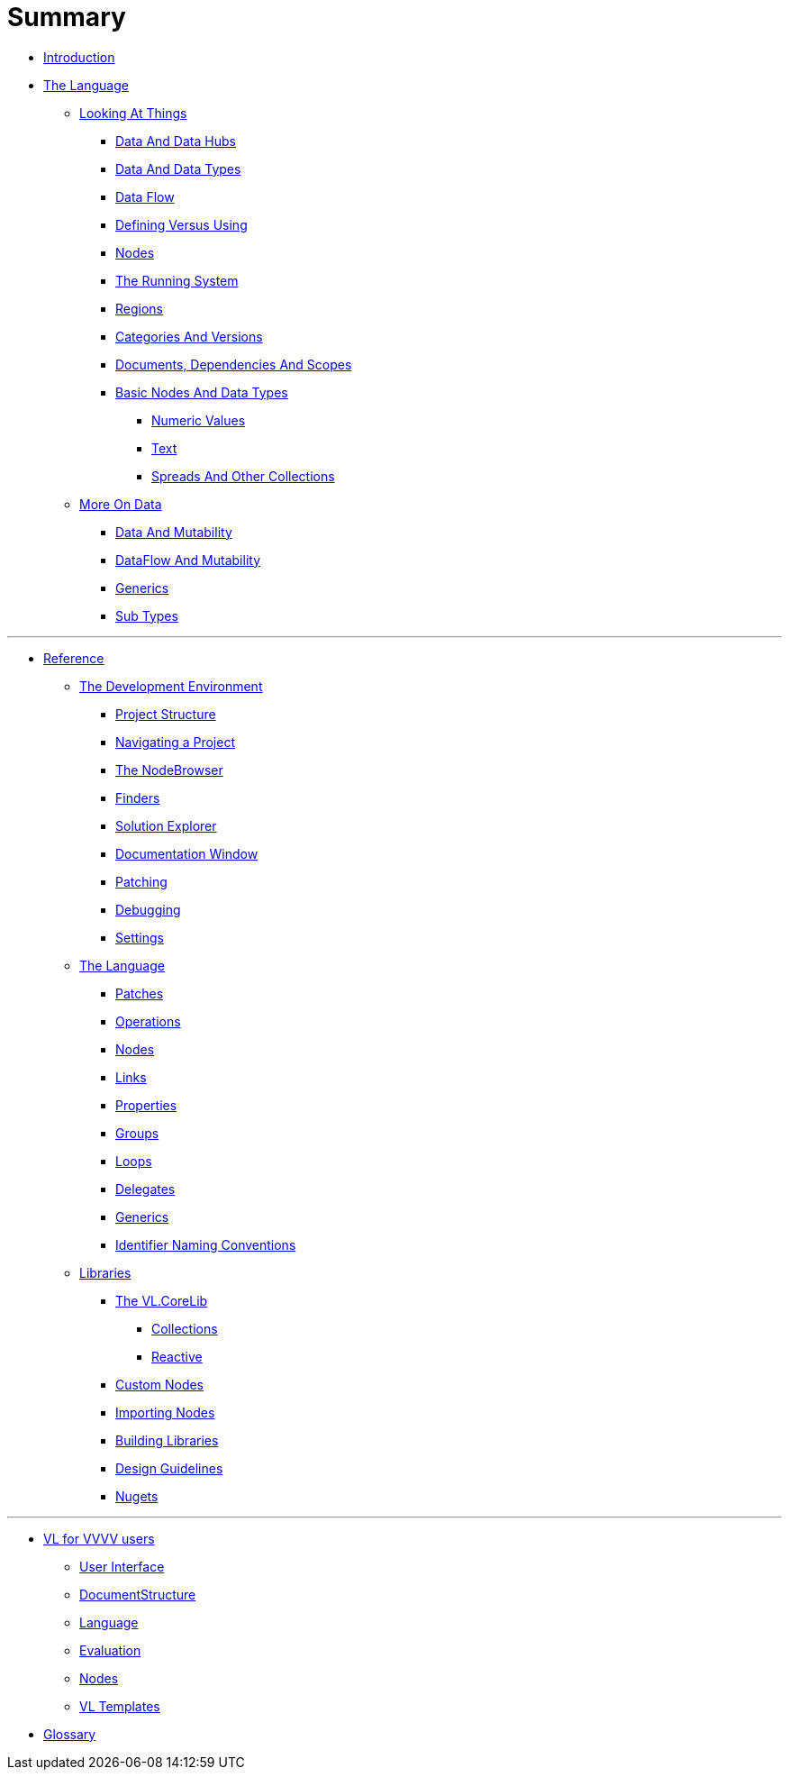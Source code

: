 = Summary

* link:README.adoc[Introduction]
* link:introduction/vl/_language.md[The Language]
** link:introduction/vl/lo___lookingAtThings.adoc[Looking At Things]
*** link:introduction/vl/lo_0_dataHubs.md[Data And Data Hubs]
*** link:introduction/vl/lo_1_data.md[Data And Data Types]
*** link:introduction/vl/lo_2_dataflow.md[Data Flow]
*** link:introduction/vl/lo_3_defAndUse.md[Defining Versus Using]
*** link:introduction/vl/lo_4_lookingAtNodes.md[Nodes]
*** link:introduction/vl/lo_5_Runtime.md[The Running System]
*** link:introduction/vl/lo_6_regions.md[Regions]
*** link:introduction/vl/lo_7_catAndVers.md[Categories And Versions]
*** link:introduction/vl/lo_8_docAndscope.md[Documents, Dependencies And Scopes]
*** link:introduction/vl/lo_9__basictypes.md[Basic Nodes And Data Types]
**** link:introduction/vl/lo_9_0_numericValues.md[Numeric Values]
**** link:introduction/vl/lo_9_1_text.md[Text]
**** link:introduction/vl/lo_9_2_Spreads.md[Spreads And Other Collections]
** link:introduction/vl/data2.md[More On Data]
*** link:introduction/vl/mut.md[Data And Mutability]
*** link:introduction/vl/mut2.md[DataFlow And Mutability]
*** link:introduction/vl/generics.md[Generics]
*** link:introduction/vl/subtypes.md[Sub Types]


'''

* link:reference.adoc[Reference]
** link:reference/hde/gui.adoc[The Development Environment]
*** link:reference/hde/project_structure.adoc[Project Structure]
*** link:reference/hde/navigatinga_project.adoc[Navigating a Project]
*** link:reference/hde/the_nodebrowser.adoc[The NodeBrowser]
*** link:reference/hde/finders.adoc[Finders]
*** link:reference/hde/solution-explorer.adoc[Solution Explorer]
*** link:reference/hde/documentation.adoc[Documentation Window]
*** link:reference/hde/patching.adoc[Patching]
*** link:reference/hde/debugging.adoc[Debugging]
*** link:reference/hde/settings.adoc[Settings]
** link:reference/vl/language.adoc[The Language]
*** link:reference/vl/patches.adoc[Patches]
*** link:reference/vl/operations.adoc[Operations]
*** link:reference/vl/nodes.adoc[Nodes]
*** link:reference/vl/links.adoc[Links]
*** link:reference/vl/properties.adoc[Properties]
*** link:reference/vl/groups.adoc[Groups]
*** link:reference/vl/loops.adoc[Loops]
*** link:reference/vl/delegates.adoc[Delegates]
*** link:reference/vl/generics.adoc[Generics]
*** link:reference/vl/namings.adoc[Identifier Naming Conventions]
** link:reference/libraries/libraries.adoc[Libraries]
*** link:reference/libraries/standard_libraries.adoc[The VL.CoreLib]
**** link:reference/libraries/collections.adoc[Collections]
**** link:reference/libraries/reactive.adoc[Reactive]
*** link:custom-nodes.adoc[Custom Nodes]
*** link:reference/libraries/importing_nodes.adoc[Importing Nodes]
*** link:building-libraries.adoc[Building Libraries]
*** link:reference/libraries/library_design_guidelines.adoc[Design Guidelines]
*** link:reference/libraries/nugets.adoc[Nugets]


'''

* link:VL_for_vvvv_users/VL_for_vvvv_users.adoc[VL for VVVV users]
** link:VL_for_vvvv_users/user-interface.adoc[User Interface]
** link:VL_for_vvvv_users/documentstructure.adoc[DocumentStructure]
** link:VL_for_vvvv_users/language.adoc[Language]
** link:VL_for_vvvv_users/evaluation.adoc[Evaluation]
** link:VL_for_vvvv_users/nodes.adoc[Nodes]
** link:VL_for_vvvv_users/vl-templates.adoc[VL Templates]
* link:GLOSSARY.adoc[Glossary]


